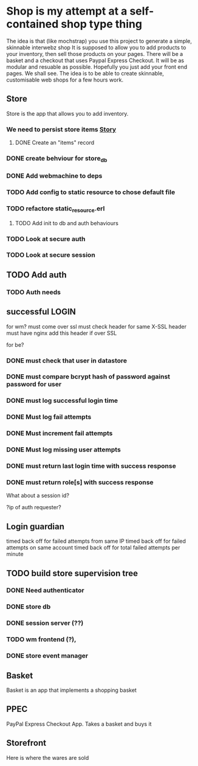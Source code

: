 * Shop is my attempt at a self-contained shop type thing
The idea is that (like mochstrap) you use this project to generate a simple, skinnable interwebz shop
It is supposed to allow you to add products to your inventory, then sell those products on your pages.
There will be a basket and a checkout that uses Paypal Express Checkout.
It will be as modular and resuable as possible. Hopefully you just add your front end pages. We shall see.
The idea is to be able to create skinnable, customisable web shops for a few hours work.



** Store
Store is the app that allows you to add inventory.
*** We need to persist store items [[http://www.pivotaltracker.com/story/show/4144578][Story]]
**** DONE Create an "items" record
*** DONE create behviour for store_db
*** DONE Add webmachine to deps
*** TODO Add config to static resource to chose default file
*** TODO refactore static_resource.erl

**** TODO Add init to db and auth behaviours
*** TODO Look at secure auth
*** TODO Look at secure session
** TODO Add auth
*** TODO Auth needs
** successful LOGIN
for wm?
must come over ssl
must check header for same X-SSL header
must have nginx add this header if over SSL

for be?
*** DONE must check that user in datastore
*** DONE must compare bcrypt hash of password against password for user
*** DONE must log successful login time
*** DONE Must log fail attempts
*** DONE Must increment fail attempts
*** DONE Must log missing user attempts
*** DONE must return last login time with success response
*** DONE must return role[s] with success response
What about a session id? 

?ip of auth requester?

** Login guardian
timed back off for failed attempts from same IP
timed back off for failed attempts on same account
timed back off for total failed attempts per minute


** TODO build store supervision tree
*** DONE Need authenticator
*** DONE store db
*** DONE session server (??) 
*** TODO wm frontend (?),
*** DONE store event manager

** Basket
Basket is an app that implements a shopping basket

** PPEC
PayPal Express Checkout App. Takes a basket and buys it

** Storefront
Here is where the wares are sold
